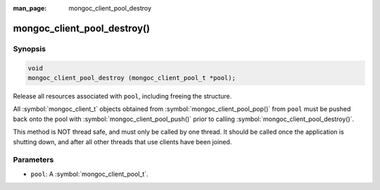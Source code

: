:man_page: mongoc_client_pool_destroy

mongoc_client_pool_destroy()
============================

Synopsis
--------

.. code-block:: c

  void
  mongoc_client_pool_destroy (mongoc_client_pool_t *pool);

Release all resources associated with ``pool``, including freeing the structure.

All :symbol:`mongoc_client_t` objects obtained from :symbol:`mongoc_client_pool_pop()` from ``pool`` must be pushed back onto the pool with :symbol:`mongoc_client_pool_push()` prior to calling :symbol:`mongoc_client_pool_destroy()`.

This method is NOT thread safe, and must only be called by one thread. It should be called once the application is shutting down, and after all other threads that use clients have been joined.

Parameters
----------

* ``pool``: A :symbol:`mongoc_client_pool_t`.

